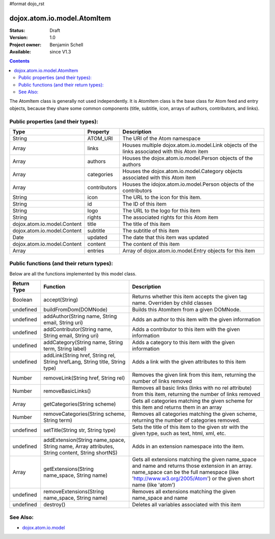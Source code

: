 #format dojo_rst

dojox.atom.io.model.AtomItem
============================

:Status: Draft
:Version: 1.0
:Project owner: Benjamin Schell
:Available: since V1.3

.. contents::
   :depth: 2

The AtomItem class is generally not used independently.  It is AtomItem class is the base class for Atom feed and entry objects, because they share some common components (title, subtitle, icon, arrays of authors, contributors, and links).

====================================
Public properties (and their types):
====================================

+----------------------------+-----------------+---------------------------------------------------------------------------------------------+
| **Type**                   | **Property**    | **Description**                                                                             |
+----------------------------+-----------------+---------------------------------------------------------------------------------------------+
| String                     | ATOM_URI        | The URI of the Atom namespace                                                               |                                                                 
+----------------------------+-----------------+---------------------------------------------------------------------------------------------+
| Array                      | links           | Houses multiple dojox.atom.io.model.Link objects of the links associated with this Atom item|
+----------------------------+-----------------+---------------------------------------------------------------------------------------------+
| Array                      | authors         | Houses the dojox.atom.io.model.Person objects of the authors                                |
+----------------------------+-----------------+---------------------------------------------------------------------------------------------+
| Array                      | categories      | Houses the dojox.atom.io.model.Category objects associated with this Atom item              |
+----------------------------+-----------------+---------------------------------------------------------------------------------------------+
| Array                      | contributors    | Houses the idojox.atom.io.model.Person objects of the contributors                          |
+----------------------------+-----------------+---------------------------------------------------------------------------------------------+ 
| String                     | icon            | The URL to the icon for this item.                                                          |
+----------------------------+-----------------+---------------------------------------------------------------------------------------------+
| String                     | id              | The ID of this item                                                                         |
+----------------------------+-----------------+---------------------------------------------------------------------------------------------+
| String                     | logo            | The URL to the logo for this item                                                           |
+----------------------------+-----------------+---------------------------------------------------------------------------------------------+
| String                     | rights          | The associated rights for this Atom item                                                    |
+----------------------------+-----------------+---------------------------------------------------------------------------------------------+
| dojox.atom.io.model.Content| title           | The title of this item                                                                      |
+----------------------------+-----------------+---------------------------------------------------------------------------------------------+
| dojox.atom.io.model.Content| subtitle        | The subtitle of this item                                                                   |
+----------------------------+-----------------+---------------------------------------------------------------------------------------------+
| Date                       | updated         | The date that this item was updated                                                         |
+----------------------------+-----------------+---------------------------------------------------------------------------------------------+
| dojox.atom.io.model.Content| content         | The content of this item                                                                    |
+----------------------------+-----------------+---------------------------------------------------------------------------------------------+
| Array                      | entries         | Array of dojox.atom.io.model.Entry objects for this item                                    |
+----------------------------+-----------------+---------------------------------------------------------------------------------------------+

==========================================
Public functions (and their return types):
==========================================

Below are all the functions implemented by this model class.

+-------------------+------------------------------------------------------+-------------------------------------------------------------+
| **Return Type**   | **Function**                                         | **Description**                                             |
+-------------------+------------------------------------------------------+-------------------------------------------------------------+
| Boolean           | accept(String)                                       | Returns whether this item accepts the given tag name.       |
|                   |                                                      | Overriden by child classes                                  |
+-------------------+------------------------------------------------------+-------------------------------------------------------------+
| undefined         | buildFromDom(DOMNode)                                | Builds this AtomItem from a given DOMNode.                  |
+-------------------+------------------------------------------------------+-------------------------------------------------------------+
| undefined         | addAuthor(String name, String email, String uri)     | Adds an author to this item with the given information      |
+-------------------+------------------------------------------------------+-------------------------------------------------------------+
| undefined         | addContributor(String name, String email, String uri)| Adds a contributor to this item with the given information  |
+-------------------+------------------------------------------------------+-------------------------------------------------------------+
| undefined         | addCategory(String name, String term, String label)  | Adds a category to this item with the given information     |
+-------------------+------------------------------------------------------+-------------------------------------------------------------+
| undefined         | addLink(String href, String rel, String hrefLang,    | Adds a link with the given attributes to this item          |
|                   | String title, String type)                           |                                                             |
+-------------------+------------------------------------------------------+-------------------------------------------------------------+
| Number            | removeLink(String href, String rel)                  | Removes the given link from this item, returning the number |
|                   |                                                      | of links removed                                            |
+-------------------+------------------------------------------------------+-------------------------------------------------------------+
| Number            | removeBasicLinks()                                   | Removes all basic links (links with no rel attribute) from  |
|                   |                                                      | this item, returning the number of links removed            |
+-------------------+------------------------------------------------------+-------------------------------------------------------------+
| Array             | getCategories(String scheme)                         | Gets all categories matching the given scheme for this item |
|                   |                                                      | and returns them in an array                                |
+-------------------+------------------------------------------------------+-------------------------------------------------------------+
| Number            | removeCategories(String scheme, String term)         | Removes all categories matching the given scheme, returning |
|                   |                                                      | the number of categories removed.                           |
+-------------------+------------------------------------------------------+-------------------------------------------------------------+
| undefined         | setTitle(String str, String type)                    | Sets the title of this item to the given str with the given | 
|                   |                                                      | type, such as text, html, xml, etc.                         |
+-------------------+------------------------------------------------------+-------------------------------------------------------------+
| undefined         | addExtension(String name_space, String name,         | Adds in an extension namespace into the item.               |
|                   | Array attributes, String content, String shortNS)    |                                                             |
+-------------------+------------------------------------------------------+-------------------------------------------------------------+
| Array             | getExtensions(String name_space, String name)        | Gets all extensions matching the given name_space and name  |
|                   |                                                      | and returns those extension in an array. name_space can be  |
|                   |                                                      | the full namespace (like 'http://www.w3.org/2005/Atom') or  |
|                   |                                                      | the given short name (like 'atom')                          |
+-------------------+------------------------------------------------------+-------------------------------------------------------------+
| undefined         | removeExtensions(String name_space, String name)     | Removes all extensions matching the given name_space and    |
|                   |                                                      | name                                                        |
+-------------------+------------------------------------------------------+-------------------------------------------------------------+
| undefined         | destroy()                                            | Deletes all variables associated with this item             |
+-------------------+------------------------------------------------------+-------------------------------------------------------------+

=========
See Also: 
=========

* `dojox.atom.io.model <dojox/atom/io/model>`_
